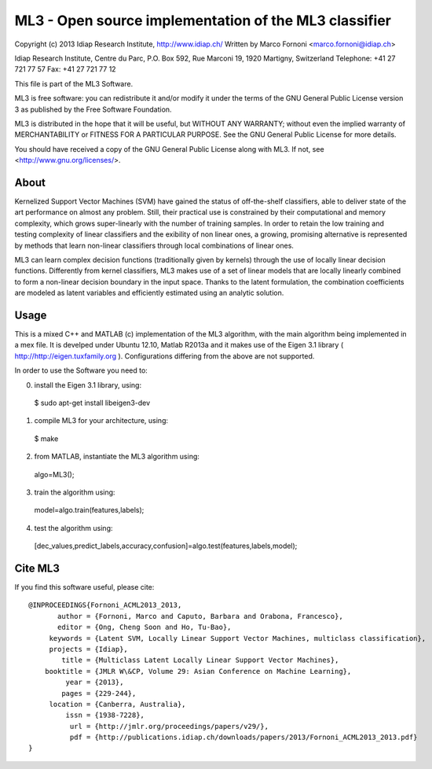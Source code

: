 ML3 - Open source implementation of the ML3 classifier
======================================================

Copyright (c) 2013 Idiap Research Institute, http://www.idiap.ch/
Written by Marco Fornoni <marco.fornoni@idiap.ch>

Idiap Research Institute,
Centre du Parc, P.O. Box 592,
Rue Marconi 19,
1920 Martigny, Switzerland
Telephone: +41 27 721 77 57
Fax: +41 27 721 77 12

This file is part of the ML3 Software.

ML3 is free software: you can redistribute it and/or modify
it under the terms of the GNU General Public License version 3 as
published by the Free Software Foundation.

ML3 is distributed in the hope that it will be useful,
but WITHOUT ANY WARRANTY; without even the implied warranty of
MERCHANTABILITY or FITNESS FOR A PARTICULAR PURPOSE. See the
GNU General Public License for more details.

You should have received a copy of the GNU General Public License
along with ML3. If not, see <http://www.gnu.org/licenses/>.

About
-----
Kernelized Support Vector Machines (SVM) have gained the status of off-the-shelf 
classifiers, able to deliver state of the art performance on almost any problem. 
Still, their practical use is constrained by their computational and memory 
complexity, which grows super-linearly with the number of training samples. 
In order to retain the low training and testing complexity of linear classifiers 
and the exibility of non linear ones, a growing, promising alternative is 
represented by methods that learn non-linear classifiers through local combinations 
of linear ones. 

ML3 can learn complex decision functions (traditionally given by kernels) 
through the use of locally linear decision functions. Differently from kernel 
classifiers, ML3 makes use of a set of linear models that are locally linearly 
combined to form a non-linear decision boundary in the input space. 
Thanks to the latent formulation, the combination coefficients are modeled as 
latent variables and efficiently estimated using an analytic solution. 


Usage
-----
This is a mixed C++ and MATLAB (c) implementation of the ML3 
algorithm, with the main algorithm being implemented in a mex file. 
It is develped under Ubuntu 12.10, Matlab R2013a and it makes use
of the Eigen 3.1 library ( http://http://eigen.tuxfamily.org ).
Configurations differing from the above are not supported.

In order to use the Software you need to:

0) install the Eigen 3.1 library, using:
  $ sudo apt-get install libeigen3-dev
1) compile ML3 for your architecture, using: 
  $ make 
2) from MATLAB, instantiate the ML3 algorithm using: 
  algo=ML3();
3) train the algorithm using: 
  model=algo.train(features,labels);
4) test the algorithm using: 
  [dec_values,predict_labels,accuracy,confusion]=algo.test(features,labels,model);

Cite ML3
--------
If you find this software useful, please cite::

  @INPROCEEDINGS{Fornoni_ACML2013_2013,
         author = {Fornoni, Marco and Caputo, Barbara and Orabona, Francesco},
         editor = {Ong, Cheng Soon and Ho, Tu-Bao},
       keywords = {Latent SVM, Locally Linear Support Vector Machines, multiclass classification},
       projects = {Idiap},
          title = {Multiclass Latent Locally Linear Support Vector Machines},
      booktitle = {JMLR W\&CP, Volume 29: Asian Conference on Machine Learning},
           year = {2013},
          pages = {229-244},
       location = {Canberra, Australia},
           issn = {1938-7228},
            url = {http://jmlr.org/proceedings/papers/v29/},
            pdf = {http://publications.idiap.ch/downloads/papers/2013/Fornoni_ACML2013_2013.pdf}
  }
